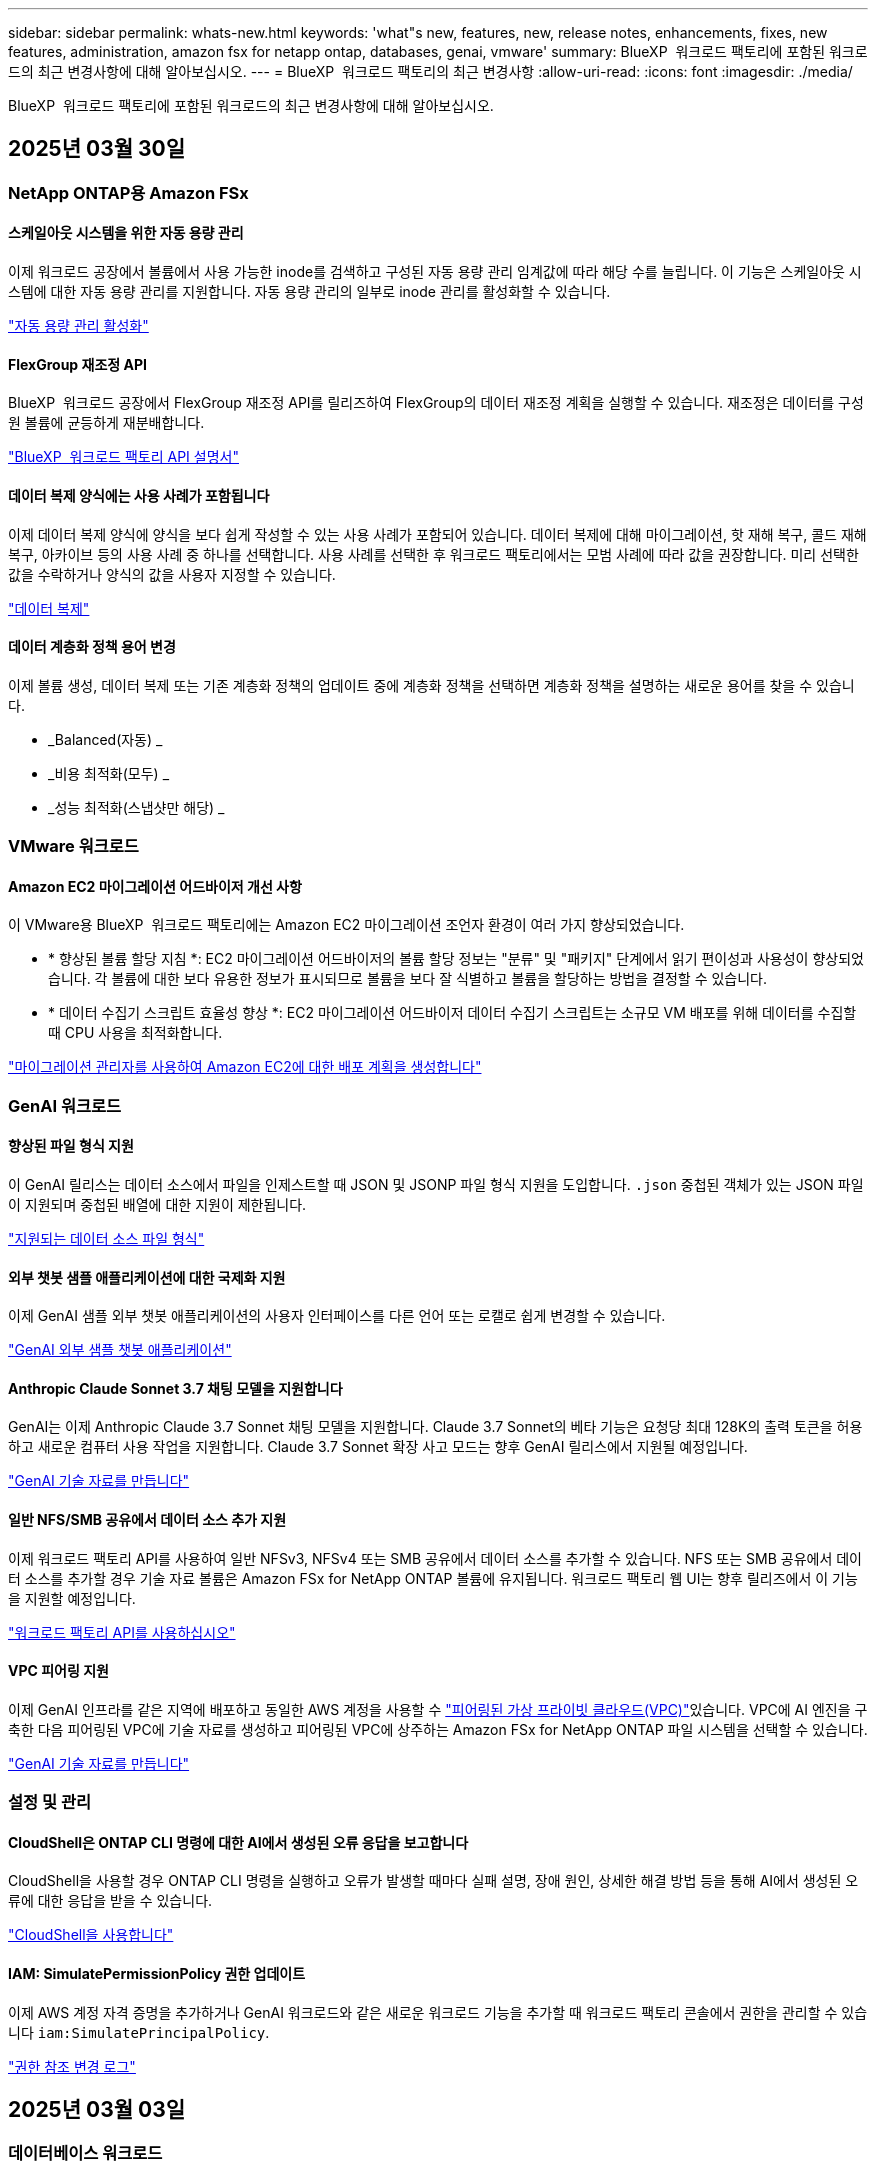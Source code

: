 ---
sidebar: sidebar 
permalink: whats-new.html 
keywords: 'what"s new, features, new, release notes, enhancements, fixes, new features, administration, amazon fsx for netapp ontap, databases, genai, vmware' 
summary: BlueXP  워크로드 팩토리에 포함된 워크로드의 최근 변경사항에 대해 알아보십시오. 
---
= BlueXP  워크로드 팩토리의 최근 변경사항
:allow-uri-read: 
:icons: font
:imagesdir: ./media/


[role="lead"]
BlueXP  워크로드 팩토리에 포함된 워크로드의 최근 변경사항에 대해 알아보십시오.



== 2025년 03월 30일



=== NetApp ONTAP용 Amazon FSx



==== 스케일아웃 시스템을 위한 자동 용량 관리

이제 워크로드 공장에서 볼륨에서 사용 가능한 inode를 검색하고 구성된 자동 용량 관리 임계값에 따라 해당 수를 늘립니다. 이 기능은 스케일아웃 시스템에 대한 자동 용량 관리를 지원합니다. 자동 용량 관리의 일부로 inode 관리를 활성화할 수 있습니다.

link:https://docs.netapp.com/us-en/workload-fsx-ontap/enable-auto-capacity-management.html["자동 용량 관리 활성화"]



==== FlexGroup 재조정 API

BlueXP  워크로드 공장에서 FlexGroup 재조정 API를 릴리즈하여 FlexGroup의 데이터 재조정 계획을 실행할 수 있습니다. 재조정은 데이터를 구성원 볼륨에 균등하게 재분배합니다.

link:https://console.workloads.netapp.com/api-doc["BlueXP  워크로드 팩토리 API 설명서"]



==== 데이터 복제 양식에는 사용 사례가 포함됩니다

이제 데이터 복제 양식에 양식을 보다 쉽게 작성할 수 있는 사용 사례가 포함되어 있습니다. 데이터 복제에 대해 마이그레이션, 핫 재해 복구, 콜드 재해 복구, 아카이브 등의 사용 사례 중 하나를 선택합니다. 사용 사례를 선택한 후 워크로드 팩토리에서는 모범 사례에 따라 값을 권장합니다. 미리 선택한 값을 수락하거나 양식의 값을 사용자 지정할 수 있습니다.

link:https://docs.netapp.com/us-en/workload-fsx-ontap/create-replication.html["데이터 복제"]



==== 데이터 계층화 정책 용어 변경

이제 볼륨 생성, 데이터 복제 또는 기존 계층화 정책의 업데이트 중에 계층화 정책을 선택하면 계층화 정책을 설명하는 새로운 용어를 찾을 수 있습니다.

* _Balanced(자동) _
* _비용 최적화(모두) _
* _성능 최적화(스냅샷만 해당) _




=== VMware 워크로드



==== Amazon EC2 마이그레이션 어드바이저 개선 사항

이 VMware용 BlueXP  워크로드 팩토리에는 Amazon EC2 마이그레이션 조언자 환경이 여러 가지 향상되었습니다.

* * 향상된 볼륨 할당 지침 *: EC2 마이그레이션 어드바이저의 볼륨 할당 정보는 "분류" 및 "패키지" 단계에서 읽기 편이성과 사용성이 향상되었습니다. 각 볼륨에 대한 보다 유용한 정보가 표시되므로 볼륨을 보다 잘 식별하고 볼륨을 할당하는 방법을 결정할 수 있습니다.
* * 데이터 수집기 스크립트 효율성 향상 *: EC2 마이그레이션 어드바이저 데이터 수집기 스크립트는 소규모 VM 배포를 위해 데이터를 수집할 때 CPU 사용을 최적화합니다.


https://docs.netapp.com/us-en/workload-vmware/launch-onboarding-advisor-native.html["마이그레이션 관리자를 사용하여 Amazon EC2에 대한 배포 계획을 생성합니다"]



=== GenAI 워크로드



==== 향상된 파일 형식 지원

이 GenAI 릴리스는 데이터 소스에서 파일을 인제스트할 때 JSON 및 JSONP 파일 형식 지원을 도입합니다. `.json` 중첩된 객체가 있는 JSON 파일이 지원되며 중첩된 배열에 대한 지원이 제한됩니다.

link:https://review.docs.netapp.com/us-en/workload-genai_mar-2-release/identify-data-sources.html#supported-data-source-file-formats["지원되는 데이터 소스 파일 형식"]



==== 외부 챗봇 샘플 애플리케이션에 대한 국제화 지원

이제 GenAI 샘플 외부 챗봇 애플리케이션의 사용자 인터페이스를 다른 언어 또는 로캘로 쉽게 변경할 수 있습니다.

link:https://github.com/NetApp/FSx-ONTAP-samples-scripts/tree/main/AI/GenAI-ChatBot-application-sample#netapp-workload-factory-genai-sample-application["GenAI 외부 샘플 챗봇 애플리케이션"]



==== Anthropic Claude Sonnet 3.7 채팅 모델을 지원합니다

GenAI는 이제 Anthropic Claude 3.7 Sonnet 채팅 모델을 지원합니다. Claude 3.7 Sonnet의 베타 기능은 요청당 최대 128K의 출력 토큰을 허용하고 새로운 컴퓨터 사용 작업을 지원합니다. Claude 3.7 Sonnet 확장 사고 모드는 향후 GenAI 릴리스에서 지원될 예정입니다.

link:https://docs.netapp.com/us-en/workload-genai/create-knowledgebase.html["GenAI 기술 자료를 만듭니다"]



==== 일반 NFS/SMB 공유에서 데이터 소스 추가 지원

이제 워크로드 팩토리 API를 사용하여 일반 NFSv3, NFSv4 또는 SMB 공유에서 데이터 소스를 추가할 수 있습니다. NFS 또는 SMB 공유에서 데이터 소스를 추가할 경우 기술 자료 볼륨은 Amazon FSx for NetApp ONTAP 볼륨에 유지됩니다. 워크로드 팩토리 웹 UI는 향후 릴리즈에서 이 기능을 지원할 예정입니다.

link:https://console.workloads.netapp.com/api-doc["워크로드 팩토리 API를 사용하십시오"^]



==== VPC 피어링 지원

이제 GenAI 인프라를 같은 지역에 배포하고 동일한 AWS 계정을 사용할 수 link:https://docs.aws.amazon.com/vpc/latest/peering/what-is-vpc-peering.html["피어링된 가상 프라이빗 클라우드(VPC)"^]있습니다. VPC에 AI 엔진을 구축한 다음 피어링된 VPC에 기술 자료를 생성하고 피어링된 VPC에 상주하는 Amazon FSx for NetApp ONTAP 파일 시스템을 선택할 수 있습니다.

link:https://docs.netapp.com/us-en/workload-genai/create-knowledgebase.html["GenAI 기술 자료를 만듭니다"]



=== 설정 및 관리



==== CloudShell은 ONTAP CLI 명령에 대한 AI에서 생성된 오류 응답을 보고합니다

CloudShell을 사용할 경우 ONTAP CLI 명령을 실행하고 오류가 발생할 때마다 실패 설명, 장애 원인, 상세한 해결 방법 등을 통해 AI에서 생성된 오류에 대한 응답을 받을 수 있습니다.

link:https://docs.netapp.com/us-en/workload-setup-admin/use-cloudshell.html["CloudShell을 사용합니다"]



==== IAM: SimulatePermissionPolicy 권한 업데이트

이제 AWS 계정 자격 증명을 추가하거나 GenAI 워크로드와 같은 새로운 워크로드 기능을 추가할 때 워크로드 팩토리 콘솔에서 권한을 관리할 수 있습니다 `iam:SimulatePrincipalPolicy`.

link:https://docs.netapp.com/us-en/workload-setup-admin/permissions-reference.html#change-log["권한 참조 변경 로그"]



== 2025년 03월 03일



=== 데이터베이스 워크로드



==== PostgreSQL 고가용성 구성입니다

이제 PostgreSQL Server에 대한 고가용성(HA) 구성을 배포할 수 있습니다.

link:https://review.docs.netapp.com/us-en/workload-databases_explore-savings-updates/create-postgresql-server.html["PostgreSQL 서버를 생성합니다"]



==== PostgreSQL 서버 생성을 위한 Terraform 지원

이제 Codebox에서 Terraform을 사용하여 PostgreSQL을 배포할 수 있습니다.

* link:https://docs.netapp.com/us-en/workload-databases/create-postgresql-server.html["PostgreSQL 데이터베이스 서버를 생성합니다"]
* link:https://docs.netapp.com/us-en/workload-setup-admin/use-codebox.html["코드박스에서 Terraform을 사용합니다"]




==== 로컬 스냅샷 일정에 대한 복원력 평가

데이터베이스 워크로드에 새로운 복원력 평가를 사용할 수 있습니다. Microsoft SQL Server 인스턴스의 볼륨에 유효한 예약된 스냅샷 정책이 있는지 평가합니다. 스냅샷은 데이터의 특정 시점 복사본이며 데이터 손실 시 데이터베이스 환경의 복원력을 유지하는 데 도움이 됩니다.

link:https://docs.netapp.com/us-en/workload-databases/optimize-configurations.html["구성 최적화"]



==== 데이터베이스 워크로드에 대한 MAXDOP 해결

이제 데이터베이스용 BlueXP  워크로드 팩토리에서는 MAXDOP(Maximum Degree of Parallelism) 서버 구성에 대한 문제 해결을 지원합니다. MAXDOP 구성이 최적화되지 않은 경우 BlueXP  워크로드 공장에서 구성을 최적화하도록 할 수 있습니다.

link:https://docs.netapp.com/us-en/workload-databases/optimize-configurations.html["구성 최적화"]



==== 이메일 절약 분석 보고서

FSx for ONTAP와 비교해 Amazon Elastic Block Store 및 FSx for Windows 파일 서버 스토리지 환경에서 절감할 수 있는 비용을 확인하려는 경우 이제 권장 보고서를 본인, 팀원 및 고객에게 이메일로 보낼 수 있습니다.



== 2025년 03월 02일



=== NetApp ONTAP용 Amazon FSx



==== 자동 용량 관리 개선

자동 용량 관리가 설정되면 BlueXP  워크로드 팩토리에서는 이제 파일 시스템이 용량 임계값에 도달했는지 2시간마다 아닌 30분마다 확인합니다.

용량 임계값에 도달하면 프로비저닝된 IOPS 설정이 더 이상 영향을 받지 않습니다.



==== 변경 불가능한 스냅샷

이제 스냅샷을 잠가 특정 보존 기간 동안 변경 불가능한 상태로 만들 수 있습니다. 잠금은 무단 액세스 및 스냅샷의 악의적인 삭제를 방지합니다. 스냅샷 정책 생성 중, 수동 스냅샷 생성 시 및 스냅샷 생성 후 변경 불가능한 스냅샷을 설정할 수 있습니다.



==== 변경 불가능한 파일이 업데이트됩니다

이제 변경 불가능한 파일 구성을 보존 정책, 보존 기간, 자동 커밋 기간 및 볼륨 추가 모드와 같이 변경할 수 있습니다.

link:https://docs.netapp.com/us-en/workload-fsx-ontap/manage-immutable-files.html["변경 불가능한 파일을 관리합니다"]



==== 데이터 복제 기능 개선

* 교차 계정 복제: 두 AWS 계정 간의 복제는 BlueXP  워크로드 팩토리 콘솔과 복제 관리에서 지원됩니다.
* 복제 일시 중지 및 다시 시작: 소스 볼륨에서 대상 볼륨으로 예약된 복제 업데이트를 일시 중지(중지)한 다음 준비가 되면 복제 일정을 재개할 수 있습니다. 일시 중지 중에는 소스 볼륨과 타겟 볼륨이 독립적이며 타겟 볼륨이 읽기 전용에서 읽기-쓰기로 전환됩니다.
+
link:https://docs.netapp.com/us-en/workload-fsx-ontap/pause-resume-replication.html["복제 관계를 일시 중지했다가 다시 시작합니다"]





==== Tracker의 CloudShell 이벤트

이제 Tracker에서 CloudShell 이벤트를 추적할 수 있습니다.

link:https://docs.netapp.com/us-en/workload-fsx-ontap/monitor-operations.html["Tracker를 사용하여 운영을 모니터링하고 추적하는 방법에 대해 알아봅니다"]



=== VMware 워크로드



==== Amazon EC2 마이그레이션 어드바이저 개선 사항

이 VMware용 BlueXP  워크로드 팩토리에는 Amazon EC2 마이그레이션 조언자 환경이 여러 가지 향상되었습니다.

* * Estimated instance type *: 마이그레이션 어드바이저는 이제 환경의 요구 사항을 검토하고 각 VM에 대해 예상되는 Amazon EC2 인스턴스 유형을 제공할 수 있습니다. 마이그레이션 관리자의 범위 단계에서 각 VM에 대한 예상 인스턴스 유형을 포함하도록 선택할 수 있습니다.
* * Amazon EBS 볼륨을 추천할 수 있는 능력 *: 이제 마이그레이션 어드바이저는 특정 지역의 특정 용량 또는 성능 요구사항으로 인해 Amazon FSx for NetApp ONTAP 대신 Amazon EBS(Elastic Block Store)로 데이터 볼륨을 마이그레이션할 것을 권장합니다.
* * 향상된 파일 시스템 자동 할당 *: NetApp ONTAP용 Amazon FSx 파일 시스템 할당이 개선되어 비용을 최적화하고 처리량을 최소화할 수 있습니다.


https://docs.netapp.com/us-en/workload-vmware/launch-onboarding-advisor-native.html["마이그레이션 관리자를 사용하여 Amazon EC2에 대한 배포 계획을 생성합니다"]



=== GenAI 워크로드



==== 임베디드 챗봇 개선 사항

이제 질문 및 응답을 클립보드에 직접 복사하고 채팅 창의 크기를 조정하며 제목을 변경할 수 있습니다. 또한 채팅 응답에는 이제 표를 포함할 수 있으며, 이 테이블도 복사할 수 있습니다.

link:https://docs.netapp.com/us-en/workload-genai/test-knowledgebase.html["GenAI 기술 자료를 테스트합니다"]



==== 채팅 응답 인용 지원

채팅 응답에는 응답을 생성하는 데 사용된 파일 및 데이터 청크가 나열된 인용이 포함됩니다.

link:https://docs.netapp.com/us-en/workload-genai/test-knowledgebase.html["GenAI 기술 자료를 테스트합니다"]



==== 향상된 파일 형식 지원

이번 GenAI 릴리스는 향상된 파일 지원을 제공합니다.

* 채팅 모델은 향상된 CSV 지원을 제공합니다. 이렇게 하면 CSV 파일에서 데이터를 쿼리할 때 보다 유용한 응답을 사용할 수 있습니다.
* GenAI는 이제 데이터 소스에서 Apache Parquet 파일을 수집할 수 있습니다.
* GenAI는 이제 이미지가 포함된 Microsoft Word DOCX 파일의 수집을 지원합니다.


link:https://review.docs.netapp.com/us-en/workload-genai_mar-2-release/identify-data-sources.html#supported-data-source-file-formats["지원되는 데이터 소스 파일 형식"]



== 2025년 02월 03일



=== 데이터베이스 워크로드



==== 온프레미스 데이터베이스 환경 비용 분석 및 마이그레이션 계획

이제 데이터베이스를 위한 BlueXP  워크로드 팩토리에서는 Amazon FSx for NetApp ONTAP으로 온프레미스 데이터베이스 마이그레이션을 계획하고 분석합니다. 절감 계산기를 사용하여 클라우드에서 온프레미스 데이터베이스 환경을 실행하는 비용을 예측하고 온프레미스 데이터베이스 환경을 클라우드로 마이그레이션하기 위한 권장사항을 검토할 수 있습니다.

link:https://docs.netapp.com/us-en/workload-databases/explore-savings.html["온프레미스 데이터베이스 환경의 비용 절감 효과를 살펴보십시오"]



==== 데이터베이스에 대한 새로운 최적화 평가

이제 데이터베이스용 BlueXP  워크로드 공장에서 다음 평가를 사용할 수 있습니다. 이러한 평가는 잠재적인 보안 취약점을 탐지 및 방어하고 성능 병목 현상을 감지 및 완화하는 데 중점을 둡니다.

* *RSS(Receive Side Scaling) 구성*: RSS 구성이 활성화되어 있는지, 대기열 수가 권장 값으로 설정되어 있는지 확인합니다. 이 평가에서는 RSS 구성을 최적화하기 위한 권장 사항도 제공합니다.
* * 최대 병렬 처리 수준(MAXDOP) 서버 구성 *: 이 평가에서는 MAXDOP가 올바르게 구성되었는지 확인하고 성능 최적화를 위한 권장 사항을 제공합니다.
* * Microsoft SQL Server 패치 *: 이 평가에서는 최신 패치가 SQL Server 인스턴스에 설치되어 있는지 확인하고 최신 패치를 설치하는 권장 사항을 제공합니다.


link:https://docs.netapp.com/us-en/workload-databases/optimize-configurations.html["구성 최적화"]



== 2025년 02월 02일



=== NetApp ONTAP용 Amazon FSx



==== BlueXP  워크로드 팩토리 콘솔의 CloudShell

CloudShell은 BlueXP  워크로드 공장 내에서 스토리지용 내장 CLI 기능입니다. CloudShell을 사용하여 워크로드 팩토리 콘솔 내에서 셸 같은 환경의 여러 세션에서 ONTAP 또는 AWS CLI 명령을 생성, 공유, 실행할 수 있습니다.

link:https://docs.netapp.com/us-en/workload-setup-admin/use-cloudshell.html["BlueXP  워크로드 공장 내 CloudShell에 대해 자세히 알아보십시오"]



==== 재고 데이터 다운로드

이제 BlueXP  워크로드 팩토리의 스토리지에서 FSx for ONTAP 인벤토리 데이터를 Microsoft Excel 또는 CSV 파일로 다운로드할 수 있습니다.

image:screenshot-fsx-inventory-download.png["FSx for ONTAP 파일 시스템 인벤토리 데이터를 다운로드하기 위한 새로운 다운로드 버튼을 보여주는 BlueXP  워크로드 팩토리 스토리지의 스크린샷"]



==== FSx for ONTAP 파일 시스템 추가 메뉴 옵션

스토리지의 FSx for ONTAP 탭에서 FSx for ONTAP 파일 시스템에 대해 다음과 같이 더 간단하게 수행할 수 있습니다.

* 스토리지 VM을 생성합니다
* 볼륨을 생성합니다
* 볼륨 데이터를 복제합니다


image:screenshot-filesystem-menu-options.png["스토리지 의 FSx for ONTAP 탭 스크린샷. 스토리지 VM 생성, 볼륨 생성, 볼륨 데이터 복제 등의 새로운 메뉴 옵션이 표시됩니다."]



==== 볼륨 생성을 위한 Terraform 지원

이제 Codebox에서 Terraform을 사용하여 볼륨을 생성할 수 있습니다.

link:https://docs.netapp.com/us-en/workload-fsx-ontap/create-volume.html["볼륨을 생성합니다"]



==== 변경 불가능한 파일 기능으로 파일 잠금

이제 FSx for ONTAP 파일 시스템에 대한 볼륨을 생성할 때 변경 불가능한 파일 기능을 사용하여 파일을 잠글 수 있습니다. 파일 잠금을 사용하면 지정된 기간 동안 실수로 또는 의도적으로 파일을 삭제하는 것을 방지할 수 있습니다.

link:https://docs.netapp.com/us-en/workload-fsx-ontap/create-volume.html["볼륨을 생성합니다"]



==== 추적기를 사용하여 작업을 모니터링하고 추적할 수 있습니다

Tracker, 스토리지에서 새로운 모니터링 기능을 사용할 수 있습니다. Tracker를 사용하여 자격 증명, 저장소 및 링크 작업의 진행 상태 및 상태를 모니터링하고 추적하며, 작업 및 하위 작업에 대한 세부 정보를 검토하고, 문제 또는 장애를 진단하고, 실패한 작업에 대한 매개 변수를 편집하고, 실패한 작업을 재시도할 수 있습니다.

link:https://docs.netapp.com/us-en/workload-fsx-ontap/monitor-operations.html["Tracker를 사용하여 운영을 모니터링하고 추적하는 방법에 대해 알아봅니다"]



==== 2세대 Amazon FSx for NetApp ONTAP 파일 시스템 지원

이제 BlueXP  워크로드 공장에서 Amazon FSx for NetApp ONTAP 2세대 파일 시스템을 사용할 수 있습니다. FSx for ONTAP 2세대 단일 AZ 파일 시스템은 최대 12개의 HA 쌍을 구동하여 최대 72GBps의 처리량 용량과 2,400,000 SSD IOPS를 제공합니다. FSx for ONTAP 2세대 멀티 AZ 파일 시스템은 하나의 HA 쌍을 기반으로 하며 6GBps의 처리량 용량과 200,000 SSD IOPS를 제공합니다.

* link:https://docs.netapp.com/us-en/workload-fsx-ontap/add-ha-pairs.html["고가용성 쌍 추가"]
* link:https://docs.aws.amazon.com/fsx/latest/ONTAPGuide/limits.html["Amazon FSx for NetApp ONTAP의 할당량 및 한도"^]




=== GenAI 워크로드



==== Amazon Nova Foundation 모델 지원

GenAI는 이제 Amazon Nova 기반 모델을 지원합니다. Amazon Nova Micro, Amazon Nova Lite 및 Amazon Nova Pro가 지원됩니다.

link:https://docs.netapp.com/us-en/workload-genai/requirements.html["GenAI 요구 사항"]



==== 데이터 원본에 대한 파일 형식 필터링

GenAI는 이제 데이터 소스를 추가할 때 데이터 소스 스캔에 포함할 특정 파일 유형을 선택할 수 있도록 지원합니다.

link:https://docs.netapp.com/us-en/workload-genai/create-knowledgebase.html#add-data-sources-to-the-knowledge-base["기술 문서에 데이터 원본을 추가합니다"]



==== 데이터 원본에 대한 파일 수정 날짜 필터링

GenAI는 이제 데이터 소스를 추가할 때 수정 날짜별로 데이터 소스 스캔에 포함할 파일 필터링을 지원합니다. 포함된 파일의 수정 날짜 범위를 선택할 수 있습니다.

link:https://docs.netapp.com/us-en/workload-genai/create-knowledgebase.html#add-data-sources-to-the-knowledge-base["기술 문서에 데이터 원본을 추가합니다"]



==== 이미지 파일 지원 및 PDF 파일 지원 향상

GenAI는 이제 PDF 파일 내에서 이미지 파일 및 이미지 스캔을 지원합니다(다중 모드 파일 지원이라고도 함). 이미지 파일을 선택하면 이미지의 텍스트가 데이터 원본으로 스캔되어 데이터로 사용됩니다. 이 기능에는 PDF 문서 내의 이미지가 포함됩니다. PDF 파일 형식을 포함하면 각 PDF 내의 이미지가 텍스트를 스캔하고 해당 텍스트가 데이터 원본의 정보에 포함됩니다.

link:https://docs.netapp.com/us-en/workload-genai/create-knowledgebase.html#add-data-sources-to-the-knowledge-base["기술 문서에 데이터 원본을 추가합니다"]



==== 하이브리드 검색 및 리랭크 지원

이제 GenAI는 하이브리드 검색을 사용하여 검색 결과의 관련성을 높이고 결과를 재평가합니다. 하이브리드 검색은 키워드 검색과 벡터 및 의미론적 검색을 결합합니다. 표준 키워드 검색 결과는 유사한 일치 및 언어적 뉘앙스로 보강되어 관련성을 향상시킵니다. GenAI는 검색 결과의 순위를 다시 지정하고 관련성이 가장 높은 결과만 반환합니다.

link:https://docs.netapp.com/us-en/workload-genai/ai-workloads-overview.html#benefits-of-using-genai-to-create-generative-ai-applications["GenAI를 위한 BlueXP  워크로드 팩토리에 대해 알아보십시오"]



=== 설정 및 관리



==== BlueXP  워크로드 공장 콘솔에서 사용할 수 있는 CloudShell

CloudShell은 BlueXP  워크로드 공장 콘솔의 모든 곳에서 사용할 수 있습니다. CloudShell을 사용하면 BlueXP  계정에 제공한 AWS 및 ONTAP 자격 증명을 사용하고 셸 유사 환경에서 AWS CLI 명령 또는 ONTAP CLI 명령을 실행할 수 있습니다.

link:https://docs.netapp.com/us-en/workload-setup-admin/use-cloudshell.html["CloudShell을 사용합니다"]



==== 데이터베이스에 대한 사용 권한 업데이트

이제 데이터베이스에 대해 _READ_MODE에서 다음 권한을 사용할 수 `iam:SimulatePrincipalPolicy` 있습니다.

link:https://docs.netapp.com/us-en/workload-setup-admin/permissions-reference.html#change-log["권한 참조 변경 로그"]



== 2025년 01월 22일



=== 설정 및 관리



==== BlueXP  워크로드 팩토리 권한

이제 BlueXP  워크로드 팩토리에서 스토리지 환경 검색부터 스토리지 또는 GenAI 워크로드에 대한 기술 자료 등의 AWS 리소스 구축에 이르기까지 다양한 작업을 실행하는 데 사용하는 권한을 확인할 수 있습니다. 스토리지, 데이터베이스, VMware 및 GenAI 워크로드에 대한 IAM 정책 및 권한을 볼 수 있습니다.

link:https://docs.netapp.com/us-en/workload-setup-admin/permissions-reference.html["BlueXP  워크로드 팩토리 권한"]



== 2025년 01월 06일



=== 데이터베이스 워크로드



==== 데이터베이스 대시보드 기능 향상

대시보드의 새로운 설계에는 다음과 같은 그래픽과 개선 사항이 포함되어 있습니다.

* 호스트 배포 그래프는 Microsoft SQL Server 호스트 및 PostgreSQL 호스트의 수를 보여 줍니다
* 인스턴스 배포 세부 정보에는 검색된 총 인스턴스 수와 관리되는 Microsoft SQL Server 및 PostgreSQL 인스턴스 수가 포함됩니다
* 데이터베이스 배포 세부 정보에는 총 데이터베이스 수와 관리되는 Microsoft SQL Server 및 PostgreSQL 데이터베이스 수가 포함됩니다
* 관리 및 온라인 인스턴스에 대한 최적화 점수 및 상태
* 스토리지, 컴퓨팅 및 애플리케이션 범주에 대한 최적화 세부 정보
* 스토리지 사이징, 스토리지 레이아웃, ONTAP 스토리지, 컴퓨팅 및 애플리케이션 등과 같은 Microsoft SQL Server 인스턴스 구성에 대한 최적화 세부 정보
* Amazon FSx for NetApp ONTAP 스토리지와 비교하여 Amazon Elastic Block Store 및 FSx for Windows File Server 스토리지 환경에서 실행되는 데이터베이스 워크로드를 절감할 수 있습니다




==== 작업 모니터링에서 새로운 'Completed with Issues' 상태입니다

이제 데이터베이스에 대한 작업 모니터링 기능이 새로운 'Completed with Issues' 상태를 제공하므로 어떤 하위 작업에 문제가 있는지, 어떤 문제가 있는지 알 수 있습니다.

link:https://docs.netapp.com/us-en/workload-databases/monitor-databases.html["데이터베이스를 모니터링합니다"]



==== 오버 프로비저닝된 Microsoft SQL Server 라이선스에 대한 평가 및 최적화

이제 비용 절감 계산기는 Enterprise Edition이 Microsoft SQL Server 배포에 필요한지 여부를 평가합니다. 라이센스가 오버 프로비저닝되면 계산기는 다운그레이드를 권장합니다. 데이터베이스를 최적화하여 라이센스를 자동으로 다운그레이드할 수 있습니다.

* link:https://docs.netapp.com/us-en/workload-databases/explore-savings.html["데이터베이스 워크로드에서 FSx for ONTAP으로 비용 절감 에 대해 알아보십시오"]
* link:https://docs.netapp.com/us-en/workload-databases/optimize-configurations.html["SQL Server 워크로드를 최적화하십시오"]




== 2025년 01월 05일



=== VMware 워크로드



==== Amazon EC2 마이그레이션 어드바이저 개선 사항

이번 릴리즈의 VMware용 BlueXP  워크로드 팩토리는 마이그레이션 조언자 환경에서 다음과 같은 여러 가지 향상된 기능을 제공합니다.

* * 마이그레이션 계획 저장 또는 다운로드 *: 이제 마이그레이션 계획을 저장하거나 다운로드하고 마이그레이션 계획을 로드하여 마이그레이션 관리자를 채울 수 있습니다. 마이그레이션 계획을 저장하면 작업 부하 공장 계정과 함께 계획이 저장됩니다.
* * 향상된 VM 선택 *: VMware용 BlueXP  워크로드 팩토리에서는 이제 마이그레이션 배포에 포함할 VM 목록의 필터링 및 검색을 지원합니다.


https://docs.netapp.com/us-en/workload-vmware/launch-onboarding-advisor-native.html["마이그레이션 관리자를 사용하여 Amazon EC2에 대한 배포 계획을 생성합니다"]
